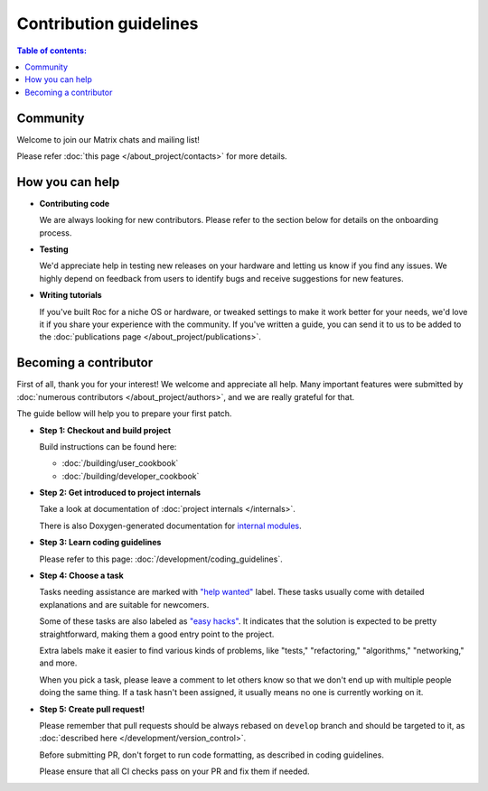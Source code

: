 Contribution guidelines
***********************

.. contents:: Table of contents:
   :local:
   :depth: 1

Community
=========

Welcome to join our Matrix chats and mailing list!

Please refer :doc:`this page </about_project/contacts>` for more details.

How you can help
================

* **Contributing code**

  We are always looking for new contributors. Please refer to the section below for details on the onboarding process.

* **Testing**

  We'd appreciate help in testing new releases on your hardware and letting us know if you find any issues. We highly depend on feedback from users to identify bugs and receive suggestions for new features.

* **Writing tutorials**

  If you've built Roc for a niche OS or hardware, or tweaked settings to make it work better for your needs, we'd love it if you share your experience with the community. If you've written a guide, you can send it to us to be added to the :doc:`publications page </about_project/publications>`.

Becoming a contributor
======================

First of all, thank you for your interest! We welcome and appreciate all help. Many important features were submitted by :doc:`numerous contributors </about_project/authors>`, and we are really grateful for that.

The guide bellow will help you to prepare your first patch.

* **Step 1: Checkout and build project**

  Build instructions can be found here:

  * :doc:`/building/user_cookbook`
  * :doc:`/building/developer_cookbook`

* **Step 2: Get introduced to project internals**

  Take a look at documentation of :doc:`project internals </internals>`.

  There is also Doxygen-generated documentation for `internal modules <https://roc-streaming.org/toolkit/doxygen/>`_.

* **Step 3: Learn coding guidelines**

  Please refer to this page: :doc:`/development/coding_guidelines`.

* **Step 4: Choose a task**

  Tasks needing assistance are marked with `"help wanted" <https://github.com/roc-streaming/roc-toolkit/labels/help%20wanted>`_ label. These tasks usually come with detailed explanations and are suitable for newcomers.

  Some of these tasks are also labeled as `"easy hacks" <https://github.com/roc-streaming/roc-toolkit/labels/easy%20hacks>`_. It indicates that the solution is expected to be pretty straightforward, making them a good entry point to the project.

  Extra labels make it easier to find various kinds of problems, like "tests," "refactoring," "algorithms," "networking," and more.

  When you pick a task, please leave a comment to let others know so that we don't end up with multiple people doing the same thing. If a task hasn't been assigned, it usually means no one is currently working on it.

* **Step 5: Create pull request!**

  Please remember that pull requests should be always rebased on ``develop`` branch and should be targeted to it, as :doc:`described here </development/version_control>`.

  Before submitting PR, don't forget to run code formatting, as described in coding guidelines.

  Please ensure that all CI checks pass on your PR and fix them if needed.
